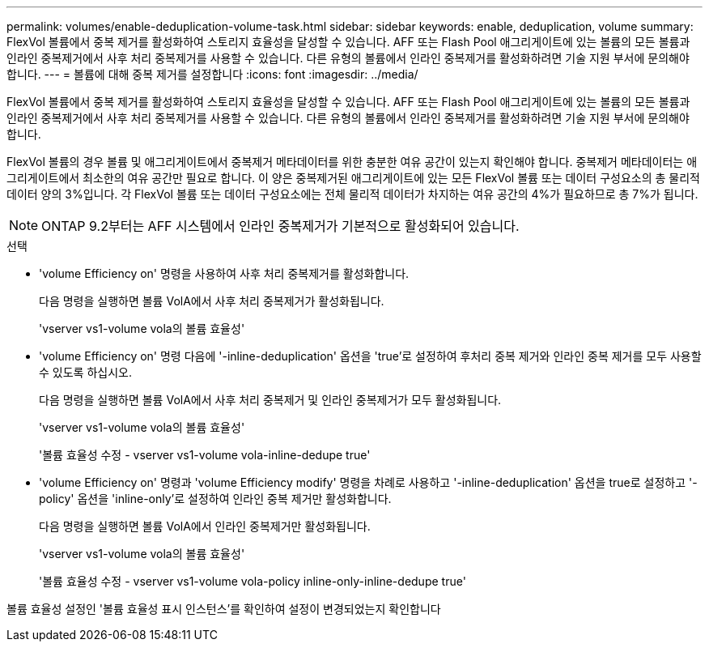 ---
permalink: volumes/enable-deduplication-volume-task.html 
sidebar: sidebar 
keywords: enable, deduplication, volume 
summary: FlexVol 볼륨에서 중복 제거를 활성화하여 스토리지 효율성을 달성할 수 있습니다. AFF 또는 Flash Pool 애그리게이트에 있는 볼륨의 모든 볼륨과 인라인 중복제거에서 사후 처리 중복제거를 사용할 수 있습니다. 다른 유형의 볼륨에서 인라인 중복제거를 활성화하려면 기술 지원 부서에 문의해야 합니다. 
---
= 볼륨에 대해 중복 제거를 설정합니다
:icons: font
:imagesdir: ../media/


[role="lead"]
FlexVol 볼륨에서 중복 제거를 활성화하여 스토리지 효율성을 달성할 수 있습니다. AFF 또는 Flash Pool 애그리게이트에 있는 볼륨의 모든 볼륨과 인라인 중복제거에서 사후 처리 중복제거를 사용할 수 있습니다. 다른 유형의 볼륨에서 인라인 중복제거를 활성화하려면 기술 지원 부서에 문의해야 합니다.

FlexVol 볼륨의 경우 볼륨 및 애그리게이트에서 중복제거 메타데이터를 위한 충분한 여유 공간이 있는지 확인해야 합니다. 중복제거 메타데이터는 애그리게이트에서 최소한의 여유 공간만 필요로 합니다. 이 양은 중복제거된 애그리게이트에 있는 모든 FlexVol 볼륨 또는 데이터 구성요소의 총 물리적 데이터 양의 3%입니다. 각 FlexVol 볼륨 또는 데이터 구성요소에는 전체 물리적 데이터가 차지하는 여유 공간의 4%가 필요하므로 총 7%가 됩니다.

[NOTE]
====
ONTAP 9.2부터는 AFF 시스템에서 인라인 중복제거가 기본적으로 활성화되어 있습니다.

====
.선택
* 'volume Efficiency on' 명령을 사용하여 사후 처리 중복제거를 활성화합니다.
+
다음 명령을 실행하면 볼륨 VolA에서 사후 처리 중복제거가 활성화됩니다.

+
'vserver vs1-volume vola의 볼륨 효율성'

* 'volume Efficiency on' 명령 다음에 '-inline-deduplication' 옵션을 'true'로 설정하여 후처리 중복 제거와 인라인 중복 제거를 모두 사용할 수 있도록 하십시오.
+
다음 명령을 실행하면 볼륨 VolA에서 사후 처리 중복제거 및 인라인 중복제거가 모두 활성화됩니다.

+
'vserver vs1-volume vola의 볼륨 효율성'

+
'볼륨 효율성 수정 - vserver vs1-volume vola-inline-dedupe true'

* 'volume Efficiency on' 명령과 'volume Efficiency modify' 명령을 차례로 사용하고 '-inline-deduplication' 옵션을 true로 설정하고 '-policy' 옵션을 'inline-only'로 설정하여 인라인 중복 제거만 활성화합니다.
+
다음 명령을 실행하면 볼륨 VolA에서 인라인 중복제거만 활성화됩니다.

+
'vserver vs1-volume vola의 볼륨 효율성'

+
'볼륨 효율성 수정 - vserver vs1-volume vola-policy inline-only-inline-dedupe true'



볼륨 효율성 설정인 '볼륨 효율성 표시 인스턴스'를 확인하여 설정이 변경되었는지 확인합니다

